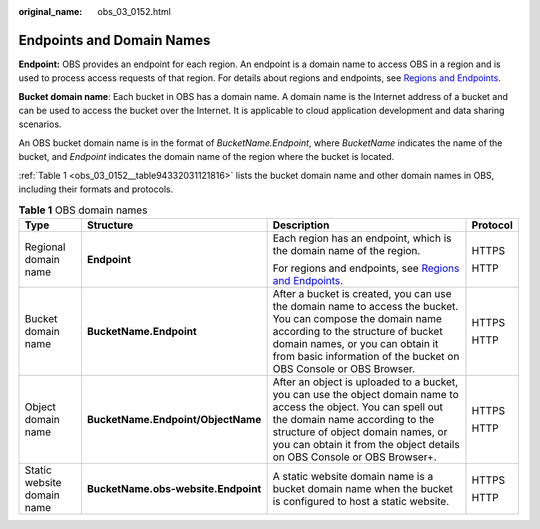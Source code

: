 :original_name: obs_03_0152.html

.. _obs_03_0152:

Endpoints and Domain Names
==========================

**Endpoint:** OBS provides an endpoint for each region. An endpoint is a domain name to access OBS in a region and is used to process access requests of that region. For details about regions and endpoints, see `Regions and Endpoints <https://docs.sc.otc.t-systems.com/en-us/endpoint/index.html>`__.

**Bucket domain name**: Each bucket in OBS has a domain name. A domain name is the Internet address of a bucket and can be used to access the bucket over the Internet. It is applicable to cloud application development and data sharing scenarios.

An OBS bucket domain name is in the format of *BucketName.Endpoint*, where *BucketName* indicates the name of the bucket, and *Endpoint* indicates the domain name of the region where the bucket is located.

:ref:`Table 1 <obs_03_0152__table94332031121816>` lists the bucket domain name and other domain names in OBS, including their formats and protocols.

.. _obs_03_0152__table94332031121816:

.. table:: **Table 1** OBS domain names

   +----------------------------+-------------------------------------+---------------------------------------------------------------------------------------------------------------------------------------------------------------------------------------------------------------------------------------------------------------------+-----------------+
   | Type                       | Structure                           | Description                                                                                                                                                                                                                                                         | Protocol        |
   +============================+=====================================+=====================================================================================================================================================================================================================================================================+=================+
   | Regional domain name       | **Endpoint**                        | Each region has an endpoint, which is the domain name of the region.                                                                                                                                                                                                | HTTPS           |
   |                            |                                     |                                                                                                                                                                                                                                                                     |                 |
   |                            |                                     | For regions and endpoints, see `Regions and Endpoints <https://docs.sc.otc.t-systems.com/en-us/endpoint/index.html>`__.                                                                                                                                             | HTTP            |
   +----------------------------+-------------------------------------+---------------------------------------------------------------------------------------------------------------------------------------------------------------------------------------------------------------------------------------------------------------------+-----------------+
   | Bucket domain name         | **BucketName.Endpoint**             | After a bucket is created, you can use the domain name to access the bucket. You can compose the domain name according to the structure of bucket domain names, or you can obtain it from basic information of the bucket on OBS Console or OBS Browser.            | HTTPS           |
   |                            |                                     |                                                                                                                                                                                                                                                                     |                 |
   |                            |                                     |                                                                                                                                                                                                                                                                     | HTTP            |
   +----------------------------+-------------------------------------+---------------------------------------------------------------------------------------------------------------------------------------------------------------------------------------------------------------------------------------------------------------------+-----------------+
   | Object domain name         | **BucketName.Endpoint/ObjectName**  | After an object is uploaded to a bucket, you can use the object domain name to access the object. You can spell out the domain name according to the structure of object domain names, or you can obtain it from the object details on OBS Console or OBS Browser+. | HTTPS           |
   |                            |                                     |                                                                                                                                                                                                                                                                     |                 |
   |                            |                                     |                                                                                                                                                                                                                                                                     | HTTP            |
   +----------------------------+-------------------------------------+---------------------------------------------------------------------------------------------------------------------------------------------------------------------------------------------------------------------------------------------------------------------+-----------------+
   | Static website domain name | **BucketName.obs-website.Endpoint** | A static website domain name is a bucket domain name when the bucket is configured to host a static website.                                                                                                                                                        | HTTPS           |
   |                            |                                     |                                                                                                                                                                                                                                                                     |                 |
   |                            |                                     |                                                                                                                                                                                                                                                                     | HTTP            |
   +----------------------------+-------------------------------------+---------------------------------------------------------------------------------------------------------------------------------------------------------------------------------------------------------------------------------------------------------------------+-----------------+
